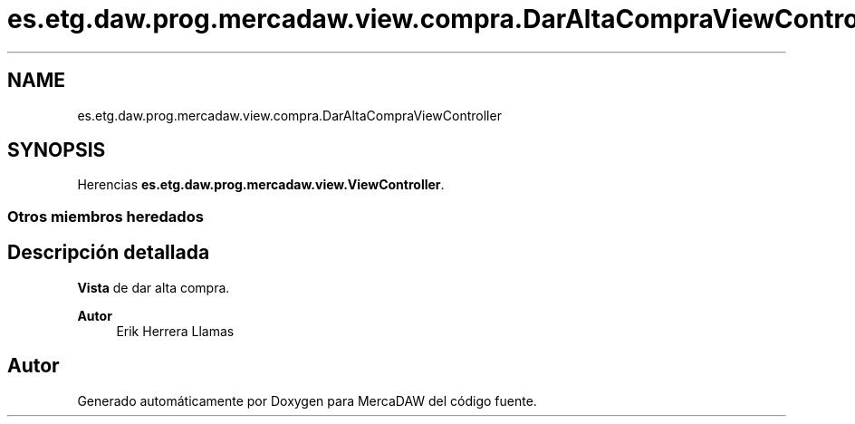 .TH "es.etg.daw.prog.mercadaw.view.compra.DarAltaCompraViewController" 3 "Domingo, 19 de Mayo de 2024" "MercaDAW" \" -*- nroff -*-
.ad l
.nh
.SH NAME
es.etg.daw.prog.mercadaw.view.compra.DarAltaCompraViewController
.SH SYNOPSIS
.br
.PP
.PP
Herencias \fBes\&.etg\&.daw\&.prog\&.mercadaw\&.view\&.ViewController\fP\&.
.SS "Otros miembros heredados"
.SH "Descripción detallada"
.PP 
\fBVista\fP de dar alta compra\&. 
.PP
\fBAutor\fP
.RS 4
Erik Herrera Llamas 
.RE
.PP


.SH "Autor"
.PP 
Generado automáticamente por Doxygen para MercaDAW del código fuente\&.
